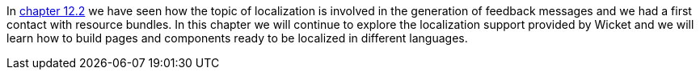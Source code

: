
In <<forms2.adoc#form-validation-and-feedback-messages,chapter 12.2>> we have seen how the topic of localization is involved in the generation of feedback messages and we had a first contact with resource bundles. In this chapter we will continue to explore the localization support provided by Wicket and we will learn how to build pages and components ready to be localized in different languages.

